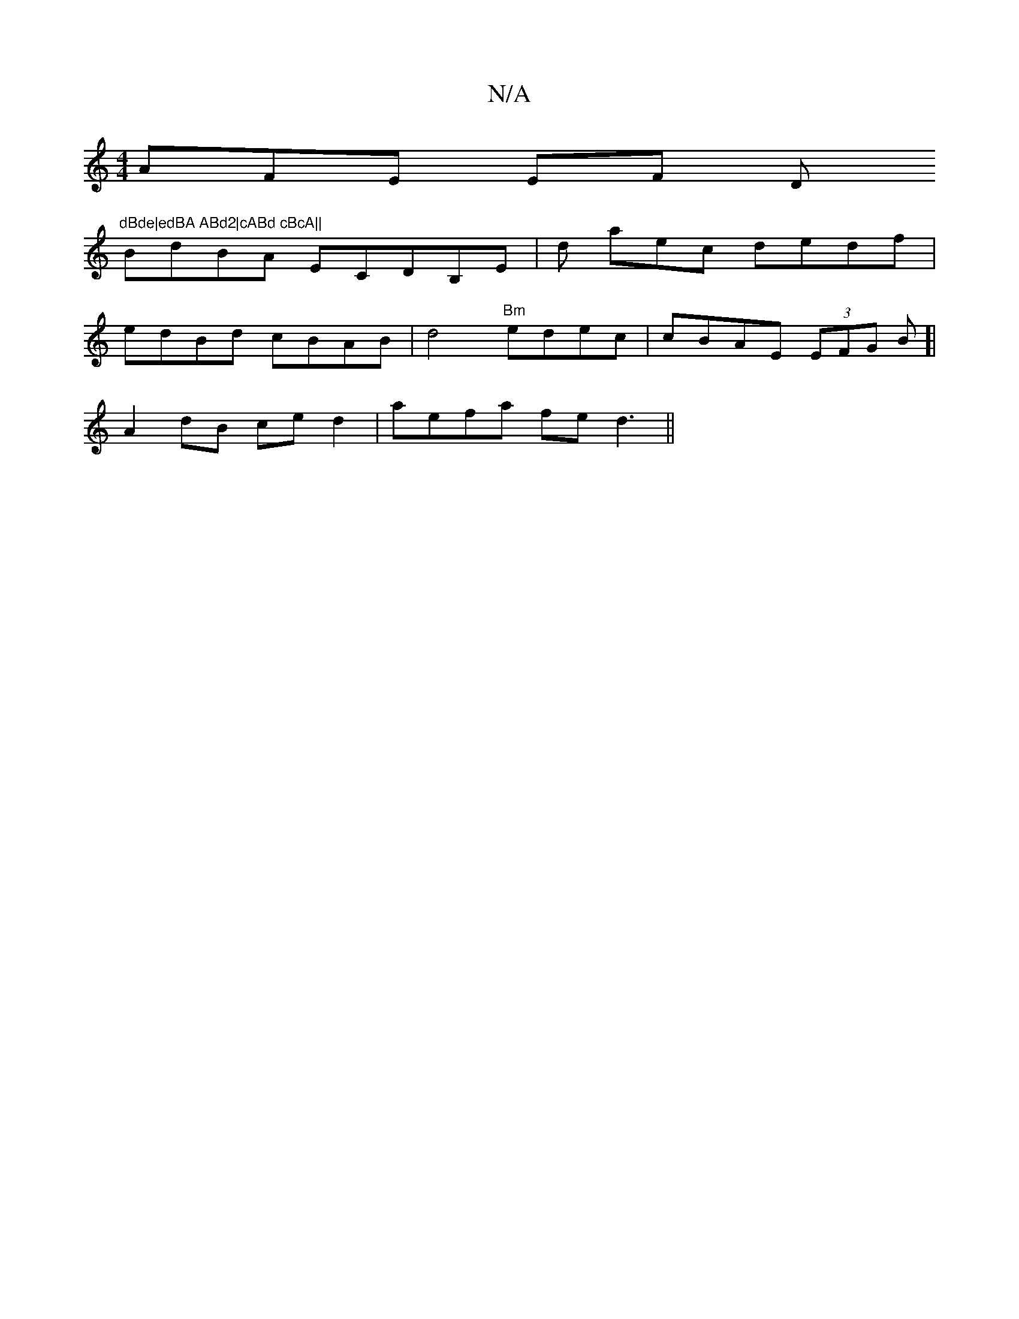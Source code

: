 X:1
T:N/A
M:4/4
R:N/A
K:Cmajor
3AFE EF D"dBde|edBA ABd2|cABd cBcA||
BdBA ECDB,E;|d aec dedf |
edBd cBAB | d4"Bm"edec | cBAE (3EFG B]|
A2dB ce d2 | aefa fe d3 ||

de g2 ze | ~e3 d2A | edB dBAd|
gfa gfe ~d3|cBAe d>Bd.f<e|dBcA B2Bd||
